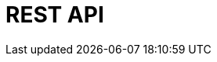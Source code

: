 = REST API
:page-layout: redocs
:specUrl: https://raw.githubusercontent.com/plentymarkets/api-doc/master/plentymarkets/openApiV3/openApiV3WithExamples.min.json